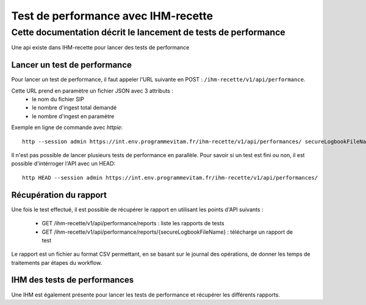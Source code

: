 Test de performance avec IHM-recette
####################################

Cette documentation décrit le lancement de tests de performance
---------------------------------------------------------------

Une api existe dans IHM-recette pour lancer des tests de performance

Lancer un test de performance
*****************************

Pour lancer un test de performance, il faut appeler l'URL suivante en POST : ``/ihm-recette/v1/api/performance``.

Cette URL prend en paramètre un fichier JSON avec 3 attributs :
 - le nom du fichier SIP
 - le nombre d'ingest total demandé
 - le nombre d'ingest en paramètre

Exemple en ligne de commande avec `httpie`::

    http --session admin https://int.env.programmevitam.fr/ihm-recette/v1/api/performances/ secureLogbookFileName=sip.zip parallelIngest=1 numberOfIngest=1

Il n'est pas possible de lancer plusieurs tests de performance en parallèle. Pour savoir si un test est fini ou non, il est possible d'intérroger l'API avec un HEAD::

    http HEAD --session admin https://int.env.programmevitam.fr/ihm-recette/v1/api/performances/


Récupération du rapport
***********************

Une fois le test effectué, il est possible de récupérer le rapport en utilisant les points d'API suivants :

 - GET /ihm-recette/v1/api/performance/reports : liste les rapports de tests
 - GET /ihm-recette/v1/api/performance/reports/{secureLogbookFileName} : télécharge un rapport de test

Le rapport est un fichier au format CSV permettant, en se basant sur le journal des opérations, de donner les temps de traitements par étapes du workflow.

IHM des tests de performances
*****************************

Une IHM est également présente pour lancer les tests de performance et récupérer les différents rapports.
